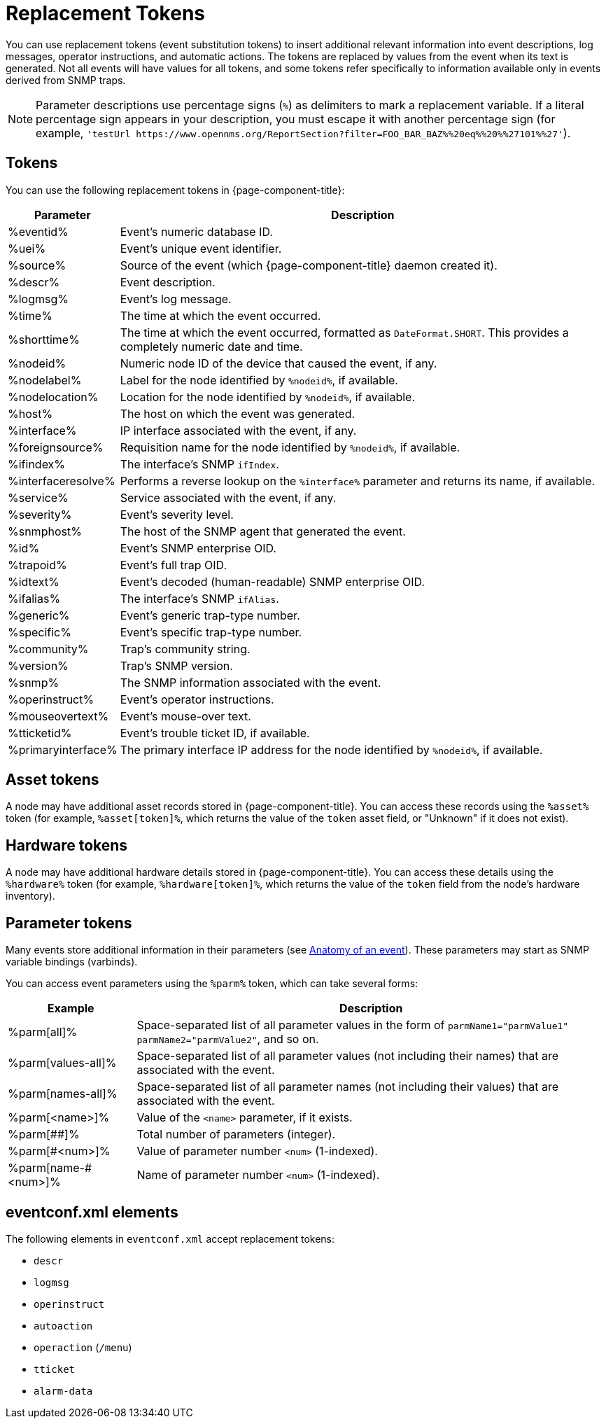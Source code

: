 
= Replacement Tokens
:description: List of replacement tokens you can use in OpenNMS Horizon/Meridian to insert relevant information into events. Includes hardware and parameter tokens.

You can use replacement tokens (event substitution tokens) to insert additional relevant information into event descriptions, log messages, operator instructions, and automatic actions.
The tokens are replaced by values from the event when its text is generated.
Not all events will have values for all tokens, and some tokens refer specifically to information available only in events derived from SNMP traps.

NOTE: Parameter descriptions use percentage signs (`%`) as delimiters to mark a replacement variable.
If a literal percentage sign appears in your description, you must escape it with another percentage sign (for example, `'testUrl \https://www.opennms.org/ReportSection?filter=FOO_BAR_BAZ%%20eq%%20%%27101%%27'`).

== Tokens

You can use the following replacement tokens in {page-component-title}:

[options="autowidth"]
|===
| Parameter | Description

| %eventid%
| Event's numeric database ID.

| %uei%
| Event's unique event identifier.

| %source%
| Source of the event (which {page-component-title} daemon created it).

| %descr%
| Event description.

| %logmsg%
| Event's log message.

| %time%
| The time at which the event occurred.

| %shorttime%
| The time at which the event occurred, formatted as `DateFormat.SHORT`.
This provides a completely numeric date and time.

| %nodeid%
| Numeric node ID of the device that caused the event, if any.

| %nodelabel%
| Label for the node identified by `%nodeid%`, if available.

| %nodelocation%
| Location for the node identified by `%nodeid%`, if available.

| %host%
| The host on which the event was generated.

| %interface%
| IP interface associated with the event, if any.

| %foreignsource%
| Requisition name for the node identified by `%nodeid%`, if available.

| %ifindex%
| The interface's SNMP `ifIndex`.

| %interfaceresolve%
| Performs a reverse lookup on the `%interface%` parameter and returns its name, if available.

| %service%
| Service associated with the event, if any.

| %severity%
| Event's severity level.

| %snmphost%
| The host of the SNMP agent that generated the event.

| %id%
| Event's SNMP enterprise OID.

| %trapoid%
| Event's full trap OID.

| %idtext%
| Event's decoded (human-readable) SNMP enterprise OID.

| %ifalias%
| The interface's SNMP `ifAlias`.

| %generic%
| Event's generic trap-type number.

| %specific%
| Event's specific trap-type number.

| %community%
| Trap's community string.

| %version%
| Trap's SNMP version.

| %snmp%
| The SNMP information associated with the event.

| %operinstruct%
| Event's operator instructions.

| %mouseovertext%
| Event's mouse-over text.

| %tticketid%
| Event's trouble ticket ID, if available.

| %primaryinterface%
| The primary interface IP address for the node identified by `%nodeid%`, if available.
|===

== Asset tokens

A node may have additional asset records stored in {page-component-title}.
You can access these records using the `%asset%` token (for example, `%asset[token]%`, which returns the value of the `token` asset field, or "Unknown" if it does not exist).

== Hardware tokens

A node may have additional hardware details stored in {page-component-title}.
You can access these details using the `%hardware%` token (for example, `%hardware[token]%`, which returns the value of the `token` field from the node's hardware inventory).

== Parameter tokens

Many events store additional information in their parameters (see <<deep-dive/events/event-definition.adoc#ga-events-anatomy-of-an-event, Anatomy of an event>>).
These parameters may start as SNMP variable bindings (varbinds).

You can access event parameters using the `%parm%` token, which can take several forms:

[options="autowidth"]
|===
| Example   | Description

| %parm[all]%
| Space-separated list of all parameter values in the form of `parmName1="parmValue1" parmName2="parmValue2"`, and so on.

| %parm[values-all]%
| Space-separated list of all parameter values (not including their names) that are associated with the event.

| %parm[names-all]%
| Space-separated list of all parameter names (not including their values) that are associated with the event.

| %parm[<name>]%
| Value of the `<name>` parameter, if it exists.

| %parm[##]%
| Total number of parameters (integer).

| %parm[#<num>]%
| Value of parameter number `<num>` (1-indexed).

| %parm[name-#<num>]%
| Name of parameter number `<num>` (1-indexed).
|===

== eventconf.xml elements

The following elements in `eventconf.xml` accept replacement tokens:

* `descr`
* `logmsg`
* `operinstruct`
* `autoaction`
* `operaction` (`/menu`)
* `tticket`
* `alarm-data`

